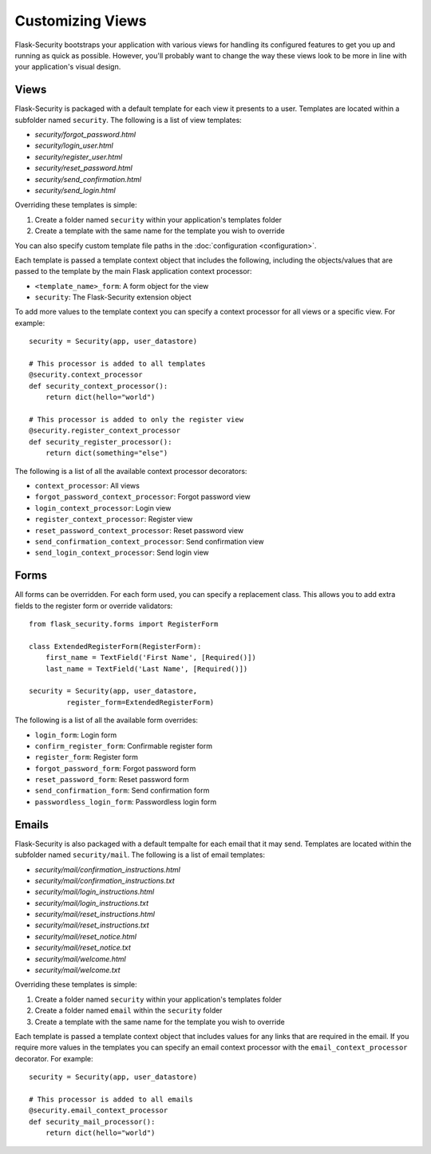 Customizing Views
=================

Flask-Security bootstraps your application with various views for handling its
configured features to get you up and running as quick as possible. However,
you'll probably want to change the way these views look to be more in line with
your application's visual design.


Views
-----

Flask-Security is packaged with a default template for each view it presents to
a user. Templates are located within a subfolder named ``security``. The
following is a list of view templates:

* `security/forgot_password.html`
* `security/login_user.html`
* `security/register_user.html`
* `security/reset_password.html`
* `security/send_confirmation.html`
* `security/send_login.html`

Overriding these templates is simple:

1. Create a folder named ``security`` within your application's templates folder
2. Create a template with the same name for the template you wish to override

You can also specify custom template file paths in the :doc:`configuration <configuration>`.

Each template is passed a template context object that includes the following,
including the objects/values that are passed to the template by the main
Flask application context processor:

* ``<template_name>_form``: A form object for the view
* ``security``: The Flask-Security extension object

To add more values to the template context you can specify a context processor
for all views or a specific view. For example::

    security = Security(app, user_datastore)

    # This processor is added to all templates
    @security.context_processor
    def security_context_processor():
        return dict(hello="world")

    # This processor is added to only the register view
    @security.register_context_processor
    def security_register_processor():
        return dict(something="else")

The following is a list of all the available context processor decorators:

* ``context_processor``: All views
* ``forgot_password_context_processor``: Forgot password view
* ``login_context_processor``: Login view
* ``register_context_processor``: Register view
* ``reset_password_context_processor``: Reset password view
* ``send_confirmation_context_processor``: Send confirmation view
* ``send_login_context_processor``: Send login view


Forms
-----

All forms can be overridden. For each form used, you can specify a
replacement class. This allows you to add extra fields to the
register form or override validators::

    from flask_security.forms import RegisterForm

    class ExtendedRegisterForm(RegisterForm):
        first_name = TextField('First Name', [Required()])
        last_name = TextField('Last Name', [Required()])

    security = Security(app, user_datastore,
             register_form=ExtendedRegisterForm)

The following is a list of all the available form overrides:

* ``login_form``: Login form
* ``confirm_register_form``: Confirmable register form
* ``register_form``: Register form
* ``forgot_password_form``: Forgot password form
* ``reset_password_form``: Reset password form
* ``send_confirmation_form``: Send confirmation form
* ``passwordless_login_form``: Passwordless login form


Emails
------

Flask-Security is also packaged with a default tempalte for each email that it
may send. Templates are located within the subfolder named ``security/mail``.
The following is a list of email templates:

* `security/mail/confirmation_instructions.html`
* `security/mail/confirmation_instructions.txt`
* `security/mail/login_instructions.html`
* `security/mail/login_instructions.txt`
* `security/mail/reset_instructions.html`
* `security/mail/reset_instructions.txt`
* `security/mail/reset_notice.html`
* `security/mail/reset_notice.txt`
* `security/mail/welcome.html`
* `security/mail/welcome.txt`

Overriding these templates is simple:

1. Create a folder named ``security`` within your application's templates folder
2. Create a folder named ``email`` within the ``security`` folder
3. Create a template with the same name for the template you wish to override

Each template is passed a template context object that includes values for any
links that are required in the email. If you require more values in the
templates you can specify an email context processor with the
``email_context_processor`` decorator. For example::

    security = Security(app, user_datastore)

    # This processor is added to all emails
    @security.email_context_processor
    def security_mail_processor():
        return dict(hello="world")
